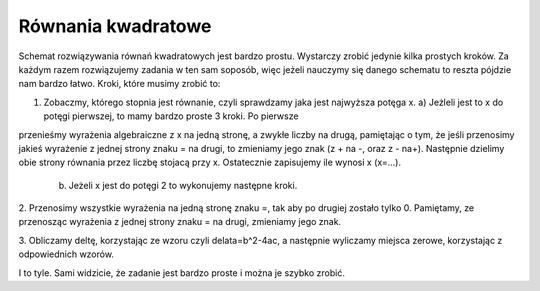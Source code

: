 

Równania kwadratowe
-----------------

Schemat rozwiązywania równań kwadratowych jest bardzo prostu. Wystarczy zrobić jedynie kilka prostych kroków. 
Za każdym razem rozwiązujemy zadania w ten sam soposób, więc jeżeli nauczymy się danego schematu
to reszta pójdzie nam bardzo łatwo. Kroki, które musimy zrobić to:

1. Zobaczmy, którego stopnia jest równanie, czyli sprawdzamy jaka jest najwyższa potęga x.
   a) Jeżleli jest to x do potęgi pierwszej, to mamy bardzo proste 3 kroki. Po pierwsze
przenieśmy wyrażenia algebraiczne z x na jedną stronę, a zwykłe liczby na drugą, pamiętając o tym, że jeśli
przenosimy jakieś wyrażenie z jednej strony znaku = na drugi, to zmieniamy jego znak (z + na -, oraz z - na+). Następnie dzielimy obie strony równania przez liczbę stojacą przy x. Ostatecznie zapisujemy ile wynosi x (x=...).
   b) Jeżeli x jest do potęgi 2 to wykonujemy następne kroki.

2. Przenosimy wszystkie wyrażenia na jedną stronę znaku =, tak aby po drugiej zostało tylko 0. Pamiętamy, ze 
przenosząc wyrażenia z jednej strony znaku = na drugi, zmieniamy jego znak.  

3. Obliczamy deltę, korzystając ze wzoru czyli delata=b^2-4ac, a następnie wyliczamy miejsca zerowe,
korzystając z odpowiednich wzorów.

I to tyle. Sami widzicie, że zadanie jest bardzo proste i można je szybko zrobić. 

